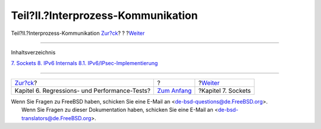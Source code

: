 ===================================
Teil?II.?Interprozess-Kommunikation
===================================

.. raw:: html

   <div class="navheader">

Teil?II.?Interprozess-Kommunikation
`Zur?ck <testing.html>`__?
?
?\ `Weiter <sockets.html>`__

--------------

.. raw:: html

   </div>

.. raw:: html

   <div class="part">

.. raw:: html

   <div class="titlepage" xmlns="">

.. raw:: html

   <div>

.. raw:: html

   <div>

.. raw:: html

   </div>

.. raw:: html

   </div>

.. raw:: html

   </div>

.. raw:: html

   <div class="toc">

.. raw:: html

   <div class="toc-title">

Inhaltsverzeichnis

.. raw:: html

   </div>

`7. Sockets <sockets.html>`__
`8. IPv6 Internals <ipv6.html>`__
`8.1. IPv6/IPsec-Implementierung <ipv6.html#ipv6-implementation>`__

.. raw:: html

   </div>

.. raw:: html

   </div>

.. raw:: html

   <div class="navfooter">

--------------

+--------------------------------------------------+-------------------------------+--------------------------------+
| `Zur?ck <testing.html>`__?                       | ?                             | ?\ `Weiter <sockets.html>`__   |
+--------------------------------------------------+-------------------------------+--------------------------------+
| Kapitel 6. Regressions- und Performance-Tests?   | `Zum Anfang <index.html>`__   | ?Kapitel 7. Sockets            |
+--------------------------------------------------+-------------------------------+--------------------------------+

.. raw:: html

   </div>

| Wenn Sie Fragen zu FreeBSD haben, schicken Sie eine E-Mail an
  <de-bsd-questions@de.FreeBSD.org\ >.
|  Wenn Sie Fragen zu dieser Dokumentation haben, schicken Sie eine
  E-Mail an <de-bsd-translators@de.FreeBSD.org\ >.
